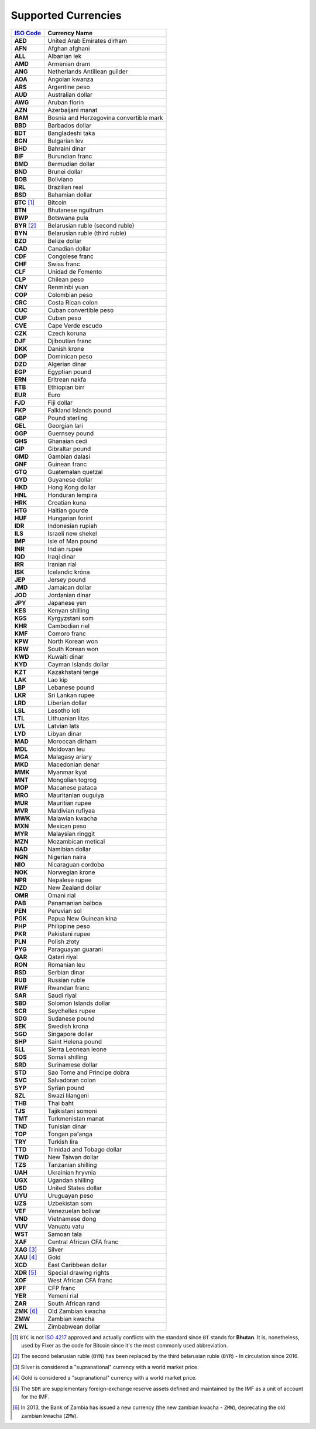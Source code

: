 ********************
Supported Currencies
********************

+--------------+-----------------------------------------+
| `ISO Code`_  | Currency Name                           |
+==============+=========================================+
| **AED**      | United Arab Emirates dirham             |
+--------------+-----------------------------------------+
| **AFN**      | Afghan afghani                          |
+--------------+-----------------------------------------+
| **ALL**      | Albanian lek                            |
+--------------+-----------------------------------------+
| **AMD**      | Armenian dram                           |
+--------------+-----------------------------------------+
| **ANG**      | Netherlands Antillean guilder           |
+--------------+-----------------------------------------+
| **AOA**      | Angolan kwanza                          |
+--------------+-----------------------------------------+
| **ARS**      | Argentine peso                          |
+--------------+-----------------------------------------+
| **AUD**      | Australian dollar                       |
+--------------+-----------------------------------------+
| **AWG**      | Aruban florin                           |
+--------------+-----------------------------------------+
| **AZN**      | Azerbaijani manat                       |
+--------------+-----------------------------------------+
| **BAM**      | Bosnia and Herzegovina convertible mark |
+--------------+-----------------------------------------+
| **BBD**      | Barbados dollar                         |
+--------------+-----------------------------------------+
| **BDT**      | Bangladeshi taka                        |
+--------------+-----------------------------------------+
| **BGN**      | Bulgarian lev                           |
+--------------+-----------------------------------------+
| **BHD**      | Bahraini dinar                          |
+--------------+-----------------------------------------+
| **BIF**      | Burundian franc                         |
+--------------+-----------------------------------------+
| **BMD**      | Bermudian dollar                        |
+--------------+-----------------------------------------+
| **BND**      | Brunei dollar                           |
+--------------+-----------------------------------------+
| **BOB**      | Boliviano                               |
+--------------+-----------------------------------------+
| **BRL**      | Brazilian real                          |
+--------------+-----------------------------------------+
| **BSD**      | Bahamian dollar                         |
+--------------+-----------------------------------------+
| **BTC** [#]_ | Bitcoin                                 |
+--------------+-----------------------------------------+
| **BTN**      | Bhutanese ngultrum                      |
+--------------+-----------------------------------------+
| **BWP**      | Botswana pula                           |
+--------------+-----------------------------------------+
| **BYR** [#]_ | Belarusian ruble (second ruble)         |
+--------------+-----------------------------------------+
| **BYN**      | Belarusian ruble (third ruble)          |
+--------------+-----------------------------------------+
| **BZD**      | Belize dollar                           |
+--------------+-----------------------------------------+
| **CAD**      | Canadian dollar                         |
+--------------+-----------------------------------------+
| **CDF**      | Congolese franc                         |
+--------------+-----------------------------------------+
| **CHF**      | Swiss franc                             |
+--------------+-----------------------------------------+
| **CLF**      | Unidad de Fomento                       |
+--------------+-----------------------------------------+
| **CLP**      | Chilean peso                            |
+--------------+-----------------------------------------+
| **CNY**      | Renminbi yuan                           |
+--------------+-----------------------------------------+
| **COP**      | Colombian peso                          |
+--------------+-----------------------------------------+
| **CRC**      | Costa Rican colon                       |
+--------------+-----------------------------------------+
| **CUC**      | Cuban convertible peso                  |
+--------------+-----------------------------------------+
| **CUP**      | Cuban peso                              |
+--------------+-----------------------------------------+
| **CVE**      | Cape Verde escudo                       |
+--------------+-----------------------------------------+
| **CZK**      | Czech koruna                            |
+--------------+-----------------------------------------+
| **DJF**      | Djiboutian franc                        |
+--------------+-----------------------------------------+
| **DKK**      | Danish krone                            |
+--------------+-----------------------------------------+
| **DOP**      | Dominican peso                          |
+--------------+-----------------------------------------+
| **DZD**      | Algerian dinar                          |
+--------------+-----------------------------------------+
| **EGP**      | Egyptian pound                          |
+--------------+-----------------------------------------+
| **ERN**      | Eritrean nakfa                          |
+--------------+-----------------------------------------+
| **ETB**      | Ethiopian birr                          |
+--------------+-----------------------------------------+
| **EUR**      | Euro                                    |
+--------------+-----------------------------------------+
| **FJD**      | Fiji dollar                             |
+--------------+-----------------------------------------+
| **FKP**      | Falkland Islands pound                  |
+--------------+-----------------------------------------+
| **GBP**      | Pound sterling                          |
+--------------+-----------------------------------------+
| **GEL**      | Georgian lari                           |
+--------------+-----------------------------------------+
| **GGP**      | Guernsey pound                          |
+--------------+-----------------------------------------+
| **GHS**      | Ghanaian cedi                           |
+--------------+-----------------------------------------+
| **GIP**      | Gibraltar pound                         |
+--------------+-----------------------------------------+
| **GMD**      | Gambian dalasi                          |
+--------------+-----------------------------------------+
| **GNF**      | Guinean franc                           |
+--------------+-----------------------------------------+
| **GTQ**      | Guatemalan quetzal                      |
+--------------+-----------------------------------------+
| **GYD**      | Guyanese dollar                         |
+--------------+-----------------------------------------+
| **HKD**      | Hong Kong dollar                        |
+--------------+-----------------------------------------+
| **HNL**      | Honduran lempira                        |
+--------------+-----------------------------------------+
| **HRK**      | Croatian kuna                           |
+--------------+-----------------------------------------+
| **HTG**      | Haitian gourde                          |
+--------------+-----------------------------------------+
| **HUF**      | Hungarian forint                        |
+--------------+-----------------------------------------+
| **IDR**      | Indonesian rupiah                       |
+--------------+-----------------------------------------+
| **ILS**      | Israeli new shekel                      |
+--------------+-----------------------------------------+
| **IMP**      | Isle of Man pound                       |
+--------------+-----------------------------------------+
| **INR**      | Indian rupee                            |
+--------------+-----------------------------------------+
| **IQD**      | Iraqi dinar                             |
+--------------+-----------------------------------------+
| **IRR**      | Iranian rial                            |
+--------------+-----------------------------------------+
| **ISK**      | Icelandic króna                         |
+--------------+-----------------------------------------+
| **JEP**      | Jersey pound                            |
+--------------+-----------------------------------------+
| **JMD**      | Jamaican dollar                         |
+--------------+-----------------------------------------+
| **JOD**      | Jordanian dinar                         |
+--------------+-----------------------------------------+
| **JPY**      | Japanese yen                            |
+--------------+-----------------------------------------+
| **KES**      | Kenyan shilling                         |
+--------------+-----------------------------------------+
| **KGS**      | Kyrgyzstani som                         |
+--------------+-----------------------------------------+
| **KHR**      | Cambodian riel                          |
+--------------+-----------------------------------------+
| **KMF**      | Comoro franc                            |
+--------------+-----------------------------------------+
| **KPW**      | North Korean won                        |
+--------------+-----------------------------------------+
| **KRW**      | South Korean won                        |
+--------------+-----------------------------------------+
| **KWD**      | Kuwaiti dinar                           |
+--------------+-----------------------------------------+
| **KYD**      | Cayman Islands dollar                   |
+--------------+-----------------------------------------+
| **KZT**      | Kazakhstani tenge                       |
+--------------+-----------------------------------------+
| **LAK**      | Lao kip                                 |
+--------------+-----------------------------------------+
| **LBP**      | Lebanese pound                          |
+--------------+-----------------------------------------+
| **LKR**      | Sri Lankan rupee                        |
+--------------+-----------------------------------------+
| **LRD**      | Liberian dollar                         |
+--------------+-----------------------------------------+
| **LSL**      | Lesotho loti                            |
+--------------+-----------------------------------------+
| **LTL**      | Lithuanian litas                        |
+--------------+-----------------------------------------+
| **LVL**      | Latvian lats                            |
+--------------+-----------------------------------------+
| **LYD**      | Libyan dinar                            |
+--------------+-----------------------------------------+
| **MAD**      | Moroccan dirham                         |
+--------------+-----------------------------------------+
| **MDL**      | Moldovan leu                            |
+--------------+-----------------------------------------+
| **MGA**      | Malagasy ariary                         |
+--------------+-----------------------------------------+
| **MKD**      | Macedonian denar                        |
+--------------+-----------------------------------------+
| **MMK**      | Myanmar kyat                            |
+--------------+-----------------------------------------+
| **MNT**      | Mongolian togrog                        |
+--------------+-----------------------------------------+
| **MOP**      | Macanese pataca                         |
+--------------+-----------------------------------------+
| **MRO**      | Mauritanian ouguiya                     |
+--------------+-----------------------------------------+
| **MUR**      | Mauritian rupee                         |
+--------------+-----------------------------------------+
| **MVR**      | Maldivian rufiyaa                       |
+--------------+-----------------------------------------+
| **MWK**      | Malawian kwacha                         |
+--------------+-----------------------------------------+
| **MXN**      | Mexican peso                            |
+--------------+-----------------------------------------+
| **MYR**      | Malaysian ringgit                       |
+--------------+-----------------------------------------+
| **MZN**      | Mozambican metical                      |
+--------------+-----------------------------------------+
| **NAD**      | Namibian dollar                         |
+--------------+-----------------------------------------+
| **NGN**      | Nigerian naira                          |
+--------------+-----------------------------------------+
| **NIO**      | Nicaraguan cordoba                      |
+--------------+-----------------------------------------+
| **NOK**      | Norwegian krone                         |
+--------------+-----------------------------------------+
| **NPR**      | Nepalese rupee                          |
+--------------+-----------------------------------------+
| **NZD**      | New Zealand dollar                      |
+--------------+-----------------------------------------+
| **OMR**      | Omani rial                              |
+--------------+-----------------------------------------+
| **PAB**      | Panamanian balboa                       |
+--------------+-----------------------------------------+
| **PEN**      | Peruvian sol                            |
+--------------+-----------------------------------------+
| **PGK**      | Papua New Guinean kina                  |
+--------------+-----------------------------------------+
| **PHP**      | Philippine peso                         |
+--------------+-----------------------------------------+
| **PKR**      | Pakistani rupee                         |
+--------------+-----------------------------------------+
| **PLN**      | Polish złoty                            |
+--------------+-----------------------------------------+
| **PYG**      | Paraguayan guarani                      |
+--------------+-----------------------------------------+
| **QAR**      | Qatari riyal                            |
+--------------+-----------------------------------------+
| **RON**      | Romanian leu                            |
+--------------+-----------------------------------------+
| **RSD**      | Serbian dinar                           |
+--------------+-----------------------------------------+
| **RUB**      | Russian ruble                           |
+--------------+-----------------------------------------+
| **RWF**      | Rwandan franc                           |
+--------------+-----------------------------------------+
| **SAR**      | Saudi riyal                             |
+--------------+-----------------------------------------+
| **SBD**      | Solomon Islands dollar                  |
+--------------+-----------------------------------------+
| **SCR**      | Seychelles rupee                        |
+--------------+-----------------------------------------+
| **SDG**      | Sudanese pound                          |
+--------------+-----------------------------------------+
| **SEK**      | Swedish krona                           |
+--------------+-----------------------------------------+
| **SGD**      | Singapore dollar                        |
+--------------+-----------------------------------------+
| **SHP**      | Saint Helena pound                      |
+--------------+-----------------------------------------+
| **SLL**      | Sierra Leonean leone                    |
+--------------+-----------------------------------------+
| **SOS**      | Somali shilling                         |
+--------------+-----------------------------------------+
| **SRD**      | Surinamese dollar                       |
+--------------+-----------------------------------------+
| **STD**      | Sao Tome and Principe dobra             |
+--------------+-----------------------------------------+
| **SVC**      | Salvadoran colon                        |
+--------------+-----------------------------------------+
| **SYP**      | Syrian pound                            |
+--------------+-----------------------------------------+
| **SZL**      | Swazi lilangeni                         |
+--------------+-----------------------------------------+
| **THB**      | Thai baht                               |
+--------------+-----------------------------------------+
| **TJS**      | Tajikistani somoni                      |
+--------------+-----------------------------------------+
| **TMT**      | Turkmenistan manat                      |
+--------------+-----------------------------------------+
| **TND**      | Tunisian dinar                          |
+--------------+-----------------------------------------+
| **TOP**      | Tongan pa'anga                          |
+--------------+-----------------------------------------+
| **TRY**      | Turkish lira                            |
+--------------+-----------------------------------------+
| **TTD**      | Trinidad and Tobago dollar              |
+--------------+-----------------------------------------+
| **TWD**      | New Taiwan dollar                       |
+--------------+-----------------------------------------+
| **TZS**      | Tanzanian shilling                      |
+--------------+-----------------------------------------+
| **UAH**      | Ukrainian hryvnia                       |
+--------------+-----------------------------------------+
| **UGX**      | Ugandan shilling                        |
+--------------+-----------------------------------------+
| **USD**      | United States dollar                    |
+--------------+-----------------------------------------+
| **UYU**      | Uruguayan peso                          |
+--------------+-----------------------------------------+
| **UZS**      | Uzbekistan som                          |
+--------------+-----------------------------------------+
| **VEF**      | Venezuelan bolivar                      |
+--------------+-----------------------------------------+
| **VND**      | Vietnamese dong                         |
+--------------+-----------------------------------------+
| **VUV**      | Vanuatu vatu                            |
+--------------+-----------------------------------------+
| **WST**      | Samoan tala                             |
+--------------+-----------------------------------------+
| **XAF**      | Central African CFA franc               |
+--------------+-----------------------------------------+
| **XAG** [#]_ | Silver                                  |
+--------------+-----------------------------------------+
| **XAU** [#]_ | Gold                                    |
+--------------+-----------------------------------------+
| **XCD**      | East Caribbean dollar                   |
+--------------+-----------------------------------------+
| **XDR** [#]_ | Special drawing rights                  |
+--------------+-----------------------------------------+
| **XOF**      | West African CFA franc                  |
+--------------+-----------------------------------------+
| **XPF**      | CFP franc                               |
+--------------+-----------------------------------------+
| **YER**      | Yemeni rial                             |
+--------------+-----------------------------------------+
| **ZAR**      | South African rand                      |
+--------------+-----------------------------------------+
| **ZMK** [#]_ | Old Zambian kwacha                      |
+--------------+-----------------------------------------+
| **ZMW**      | Zambian kwacha                          |
+--------------+-----------------------------------------+
| **ZWL**      | Zimbabwean dollar                       |
+--------------+-----------------------------------------+


.. [#] ``BTC`` is not `ISO 4217 <https://en.wikipedia.org/wiki/ISO_4217>`_
       approved and actually conflicts with the standard since ``BT`` stands for
       **Bhutan**. It is, nonetheless, used by Fixer as the code for Bitcoin since
       it's the most commonly used abbreviation.

.. [#] The second belarusian ruble (``BYN``) has been replaced by the third
       belarusian ruble (``BYR``) - In circulation since 2016.

.. [#] Silver is considered a "supranational" currency with a world market price.

.. [#] Gold is considered a "supranational" currency with a world market price.

.. [#] The ``SDR`` are supplementary foreign-exchange reserve assets defined
       and maintained by the IMF as a unit of account for the IMF.

.. [#] In 2013, the Bank of Zambia has issued a new currency (the new zambian
       kwacha - ``ZMW``), deprecating the old zambian kwacha (``ZMW``).

.. _ISO Code: https://en.wikipedia.org/wiki/ISO_4217
